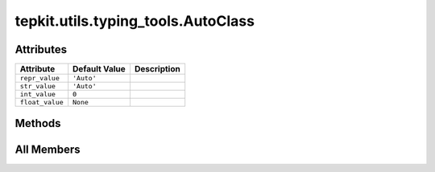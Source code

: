 tepkit.utils.typing_tools.AutoClass
===================================

.. py:class:: tepkit.utils.typing_tools.AutoClass



Attributes
----------

.. csv-table::
   :header: "Attribute", "Default Value", "Description"

   "``repr_value``", "``'Auto'``", ""
   "``str_value``", "``'Auto'``", ""
   "``int_value``", "``0``", ""
   "``float_value``", "``None``", ""






Methods
-------

.. autoapisummary::

   tepkit.utils.typing_tools.AutoClass.__repr__
   tepkit.utils.typing_tools.AutoClass.__str__
   tepkit.utils.typing_tools.AutoClass.__int__
   tepkit.utils.typing_tools.AutoClass.__float__




All Members
-----------


.. py:attribute:: repr_value
   :no-index:
   :type:  str
   :value: 'Auto'



.. py:attribute:: str_value
   :no-index:
   :type:  str
   :value: 'Auto'



.. py:attribute:: int_value
   :no-index:
   :type:  int
   :value: 0



.. py:attribute:: float_value
   :no-index:
   :type:  float



.. py:method:: __repr__()
   :no-index:



.. py:method:: __str__()
   :no-index:



.. py:method:: __int__()
   :no-index:



.. py:method:: __float__()
   :no-index:




